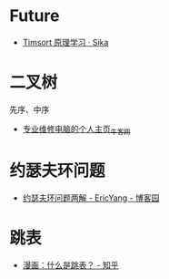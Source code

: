 * Future
  + [[https://sikasjc.github.io/2018/07/25/timsort/][Timsort 原理学习 · Sika]]

* 二叉树
  先序、中序
  + [[https://www.nowcoder.com/profile/152895/codeBookDetail?submissionId=1521389][专业维修电脑的个人主页_牛客网]]

* 约瑟夫环问题
  + [[https://www.cnblogs.com/ericyang/archive/2009/09/04/1560478.html][约瑟夫环问题两解 - EricYang - 博客园]]

* 跳表
  + [[https://zhuanlan.zhihu.com/p/53975333][漫画：什么是跳表？ - 知乎]]
